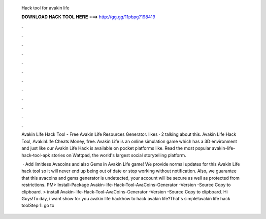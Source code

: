   Hack tool for avakin life
  
  
  
  𝐃𝐎𝐖𝐍𝐋𝐎𝐀𝐃 𝐇𝐀𝐂𝐊 𝐓𝐎𝐎𝐋 𝐇𝐄𝐑𝐄 ===> http://gg.gg/11pbpg?198419
  
  
  
  .
  
  
  
  .
  
  
  
  .
  
  
  
  .
  
  
  
  .
  
  
  
  .
  
  
  
  .
  
  
  
  .
  
  
  
  .
  
  
  
  .
  
  
  
  .
  
  
  
  .
  
  Avakin Life Hack Tool - Free Avakin Life Resources Generator. likes · 2 talking about this. Avakin Life Hack Tool, AvakinLife Cheats Money, free. Avakin Life is an online simulation game which has a 3D environment and just like our Avakin Life Hack is available on pocket platforms like. Read the most popular avakin-life-hack-tool-apk stories on Wattpad, the world's largest social storytelling platform.
  
   · Add limitless Avacoins and also Gems in Avakin Life game! We provide normal updates for this Avakin Life hack tool so it will never end up being out of date or stop working without notification. Also, we guarantee that this avacoins and gems generator is undetected, your account will be secure as well as protected from restrictions. PM> Install-Package Avakin-life-Hack-Tool-AvaCoins-Generator -Version -Source  Copy to clipboard. >  install Avakin-life-Hack-Tool-AvaCoins-Generator -Version -Source  Copy to clipboard. Hi Guys!To day, i want show for you avakin life hackhow to hack avakin life?That's simple!avakin life hack toolStep 1: go to 
